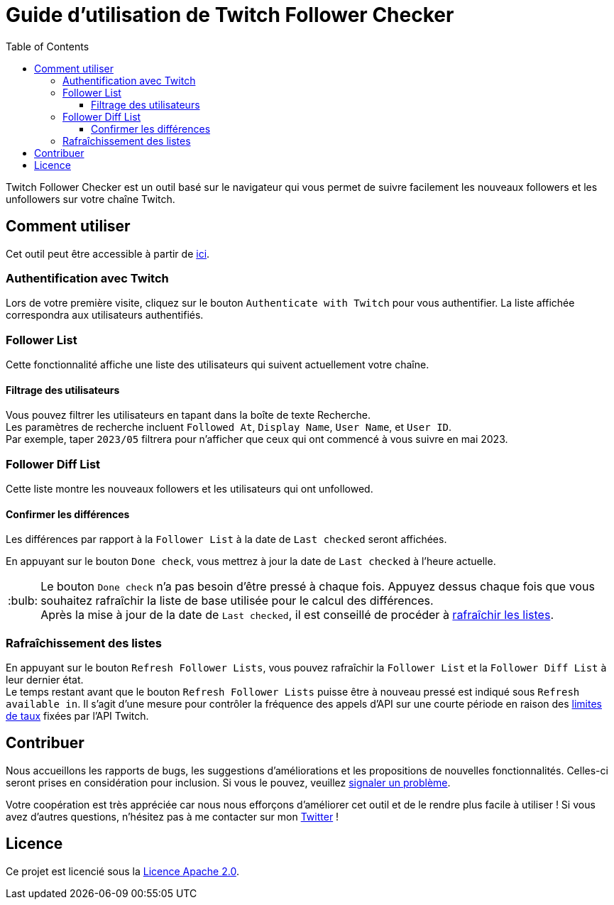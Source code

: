 :version: 1.3.0
:tip-caption: :bulb:
:toc:
:toclevels: 3

= Guide d'utilisation de Twitch Follower Checker

Twitch Follower Checker est un outil basé sur le navigateur qui vous permet de suivre facilement les nouveaux followers et les unfollowers sur votre chaîne Twitch.

== Comment utiliser

Cet outil peut être accessible à partir de https://twitch-follower-checker.devkey.jp/list/[ici].

=== Authentification avec Twitch

Lors de votre première visite, cliquez sur le bouton `Authenticate with Twitch` pour vous authentifier. La liste affichée correspondra aux utilisateurs authentifiés.

=== Follower List

Cette fonctionnalité affiche une liste des utilisateurs qui suivent actuellement votre chaîne.

==== Filtrage des utilisateurs

Vous pouvez filtrer les utilisateurs en tapant dans la boîte de texte Recherche. +
Les paramètres de recherche incluent `Followed At`, `Display Name`, `User Name`, et `User ID`. +
Par exemple, taper `2023/05` filtrera pour n'afficher que ceux qui ont commencé à vous suivre en mai 2023.

=== Follower Diff List

Cette liste montre les nouveaux followers et les utilisateurs qui ont unfollowed.

==== Confirmer les différences

Les différences par rapport à la `Follower List` à la date de `Last checked` seront affichées.

En appuyant sur le bouton `Done check`, vous mettrez à jour la date de `Last checked` à l'heure actuelle.
[TIP]
Le bouton `Done check` n'a pas besoin d'être pressé à chaque fois. Appuyez dessus chaque fois que vous souhaitez rafraîchir la liste de base utilisée pour le calcul des différences. +
Après la mise à jour de la date de `Last checked`, il est conseillé de procéder à <<refreshing-lists, rafraîchir les listes>>.

[[refreshing-lists]]
=== Rafraîchissement des listes
En appuyant sur le bouton `Refresh Follower Lists`, vous pouvez rafraîchir la `Follower List` et la `Follower Diff List` à leur dernier état. +
Le temps restant avant que le bouton `Refresh Follower Lists` puisse être à nouveau pressé est indiqué sous `Refresh available in`. Il s'agit d'une mesure pour contrôler la fréquence des appels d'API sur une courte période en raison des link:https://dev.twitch.tv/docs/api/guide/#twitch-rate-limits[limites de taux] fixées par l'API Twitch.

== Contribuer

Nous accueillons les rapports de bugs, les suggestions d'améliorations et les propositions de nouvelles fonctionnalités. Celles-ci seront prises en considération pour inclusion. Si vous le pouvez, veuillez https://github.com/NPJigaK/twitch-follower-checker/issues/new[signaler un problème].

Votre coopération est très appréciée car nous nous efforçons d'améliorer cet outil et de le rendre plus facile à utiliser ! Si vous avez d'autres questions, n'hésitez pas à me contacter sur mon https://twitter.com/KagiJPN[Twitter] !

== Licence

Ce projet est licencié sous la https://github.com/NPJigaK/twitch-follower-checker/blob/main/LICENSE[Licence Apache 2.0].
